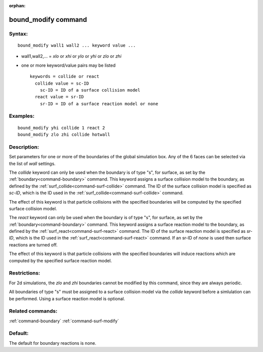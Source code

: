:orphan:

.. index:: bound_modify



.. _command-bound-modify:

####################
bound_modify command
####################


*******
Syntax:
*******

::

   bound_modify wall1 wall2 ... keyword value ... 

-  wall1,wall2,... = *xlo* or *xhi* or *ylo* or *yhi* or *zlo* or *zhi*
-  one or more keyword/value pairs may be listed

   ::

      keywords = collide or react
        collide value = sc-ID
          sc-ID = ID of a surface collision model
        react value = sr-ID
          sr-ID = ID of a surface reaction model or none 

*********
Examples:
*********

::

   bound_modify yhi collide 1 react 2
   bound_modify zlo zhi collide hotwall 

************
Description:
************

Set parameters for one or more of the boundaries of the global
simulation box. Any of the 6 faces can be selected via the list of
*wall* settings.

The *collide* keyword can only be used when the boundary is of type "s",
for surface, as set by the :ref:`boundary<command-boundary>` command. This
keyword assigns a surface collision model to the boundary, as defined by
the :ref:`surf_collide<command-surf-collide>` command. The ID of the surface
collision model is specified as *sc-ID*, which is the ID used in the
:ref:`surf_collide<command-surf-collide>` command.

The effect of this keyword is that particle collisions with the
specified boundaries will be computed by the specified surface collision
model.

The *react* keyword can only be used when the boundary is of type "s",
for surface, as set by the :ref:`boundary<command-boundary>` command. This
keyword assigns a surface reaction model to the boundary, as defined by
the :ref:`surf_react<command-surf-react>` command. The ID of the surface
reaction model is specified as *sr-ID*, which is the ID used in the
:ref:`surf_react<command-surf-react>` command. If an sr-ID of *none* is used
then surface reactions are turned off.

The effect of this keyword is that particle collisions with the
specified boundaries will induce reactions which are computed by the
specified surface reaction model.

*************
Restrictions:
*************


For 2d simulations, the *zlo* and *zhi* boundaries cannot be modified by
this command, since they are always periodic.

All boundaries of type "s" must be assigned to a surface collision model
via the *collide* keyword before a simlulation can be performed. Using a
surface reaction model is optional.

*****************
Related commands:
*****************

:ref:`command-boundary`
:ref:`command-surf-modify`

********
Default:
********


The default for boundary reactions is none.
